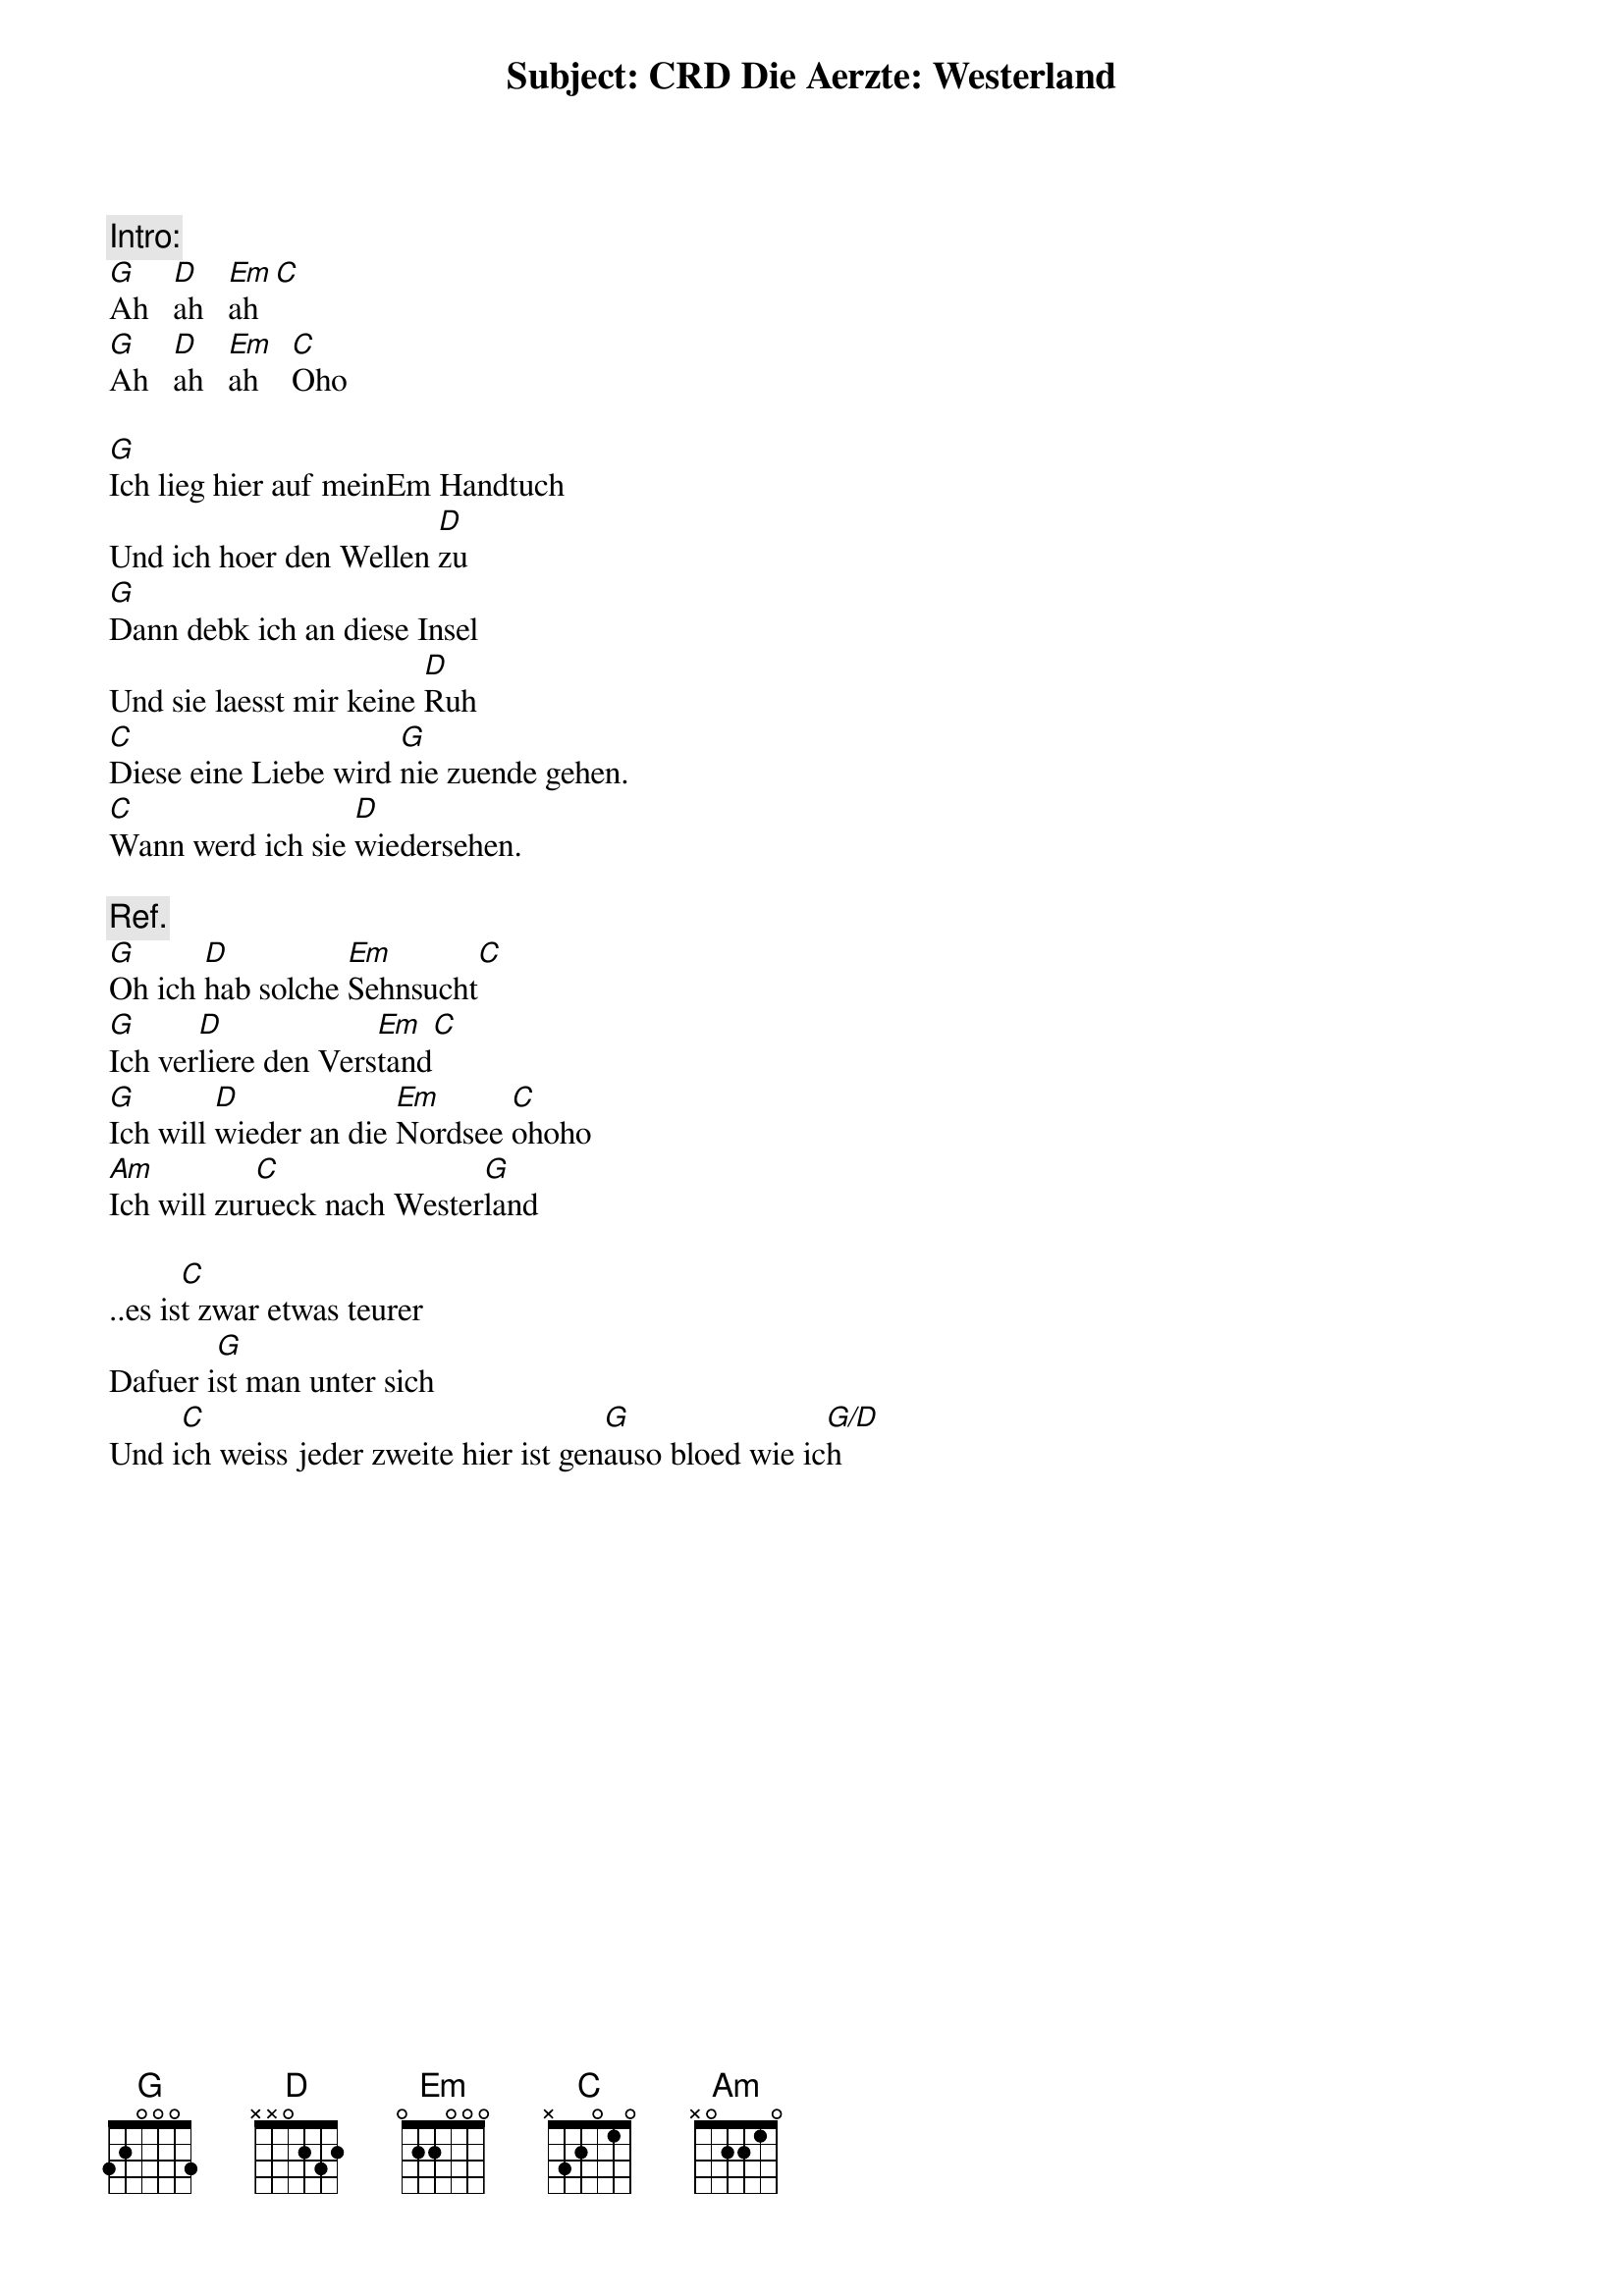 # From: George Zaal <barlow@pool.informatik.rwth-aachen.de>
Subject: CRD Die Aerzte: Westerland

{c:Intro:}
[G]Ah   [D]ah   [Em]ah[C]
[G]Ah   [D]ah   [Em]ah    [C]Oho

[G]Ich lieg hier auf meinEm Handtuch
Und ich hoer den Wellen [D]zu
[G]Dann debk ich an diese Insel
Und sie laesst mir keine [D]Ruh
[C]Diese eine Liebe wird [G]nie zuende gehen.
[C]Wann werd ich sie [D]wiedersehen.

{c:Ref.}
[G]Oh ich [D]hab solche [Em]Sehnsucht[C]
[G]Ich ver[D]liere den Vers[Em]tand[C]
[G]Ich will [D]wieder an die [Em]Nordsee [C]ohoho
[Am]Ich will zur[C]ueck nach Wester[G]land

..es is[C]t zwar etwas teurer
Dafuer i[G]st man unter sich
Und i[C]ch weiss jeder zweite hier ist gen[G]auso bloed wie ic[G/D]h
